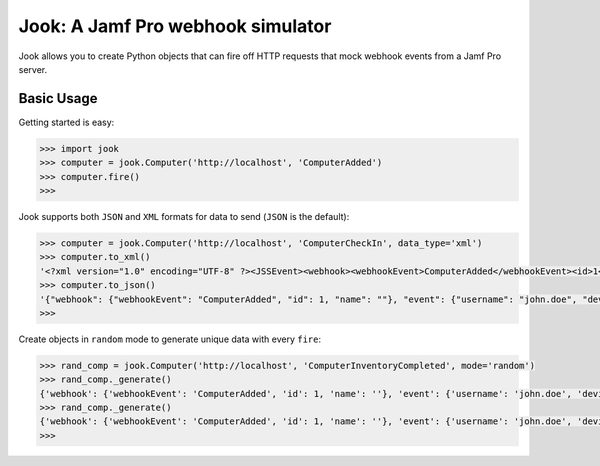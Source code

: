 Jook: A Jamf Pro webhook simulator
===================================

Jook allows you to create Python objects that can fire off HTTP requests that
mock webhook events from a Jamf Pro server.

Basic Usage
-----------

Getting started is easy:

.. code-block:: python

    >>> import jook
    >>> computer = jook.Computer('http://localhost', 'ComputerAdded')
    >>> computer.fire()
    >>>

Jook supports both ``JSON`` and ``XML`` formats for data to send (``JSON`` is the default):

.. code-block:: python

    >>> computer = jook.Computer('http://localhost', 'ComputerCheckIn', data_type='xml')
    >>> computer.to_xml()
    '<?xml version="1.0" encoding="UTF-8" ?><JSSEvent><webhook><webhookEvent>ComputerAdded</webhookEvent><id>1</id><name></name></webhook><event><username>john.doe</username><deviceName>John Doe&apos;s Mac</deviceName><realName>John Doe</realName><macAddress></macAddress><udid>EE791769-7DE8-44B4-A777-8492D64E1D83</udid><serialNumber>CPVK83F3GV2M</serialNumber><building></building><alternateMacAddress></alternateMacAddress><phone>(555) 555-5555</phone><emailAddress>john.doe@anon.org</emailAddress><osBuild></osBuild><department>Information Technology</department><position>Intern</position><model></model><osVersion></osVersion><userDirectoryID>-1</userDirectoryID><jssID>1</jssID><room></room></event></JSSEvent>'
    >>> computer.to_json()
    '{"webhook": {"webhookEvent": "ComputerAdded", "id": 1, "name": ""}, "event": {"username": "john.doe", "deviceName": "John Doe\'s Mac", "realName": "John Doe", "macAddress": "", "udid": "EE791769-7DE8-44B4-A777-8492D64E1D83", "serialNumber": "CPVK83F3GV2M", "building": "", "alternateMacAddress": "", "phone": "(555) 555-5555", "emailAddress": "john.doe@anon.org", "osBuild": "", "department": "Information Technology", "position": "Intern", "model": "", "osVersion": "", "userDirectoryID": "-1", "jssID": 1, "room": ""}}'
    >>>

Create objects in ``random`` mode to generate unique data with every ``fire``:

.. code-block:: python

    >>> rand_comp = jook.Computer('http://localhost', 'ComputerInventoryCompleted', mode='random')
    >>> rand_comp._generate()
    {'webhook': {'webhookEvent': 'ComputerAdded', 'id': 1, 'name': ''}, 'event': {'username': 'john.doe', 'deviceName': "John Doe's Mac", 'realName': 'John Doe', 'macAddress': '', 'udid': '0699A579-2835-4E5F-8847-944D9A477DDD', 'serialNumber': 'CPFQ2MXCG5ND', 'building': '', 'alternateMacAddress': '', 'phone': '(555) 555-5555', 'emailAddress': 'john.doe@anon.org', 'osBuild': '', 'department': 'Information Technology', 'position': 'Intern', 'model': '', 'osVersion': '', 'userDirectoryID': '-1', 'jssID': 1, 'room': ''}}
    >>> rand_comp._generate()
    {'webhook': {'webhookEvent': 'ComputerAdded', 'id': 1, 'name': ''}, 'event': {'username': 'john.doe', 'deviceName': "John Doe's Mac", 'realName': 'John Doe', 'macAddress': '', 'udid': '1ABE2310-4396-4ABC-AAA9-5B48E6CFC7F5', 'serialNumber': 'C1FK9EXSFKQT', 'building': '', 'alternateMacAddress': '', 'phone': '(555) 555-5555', 'emailAddress': 'john.doe@anon.org', 'osBuild': '', 'department': 'Information Technology', 'position': 'Intern', 'model': '', 'osVersion': '', 'userDirectoryID': '-1', 'jssID': 1, 'room': ''}}
    >>>
